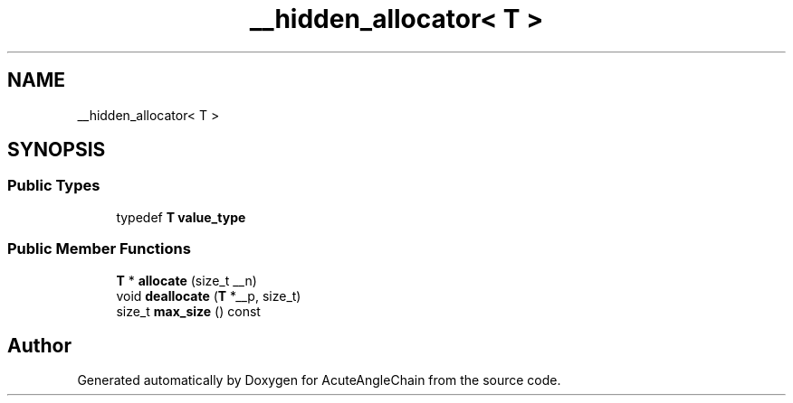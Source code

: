 .TH "__hidden_allocator< T >" 3 "Sun Jun 3 2018" "AcuteAngleChain" \" -*- nroff -*-
.ad l
.nh
.SH NAME
__hidden_allocator< T >
.SH SYNOPSIS
.br
.PP
.SS "Public Types"

.in +1c
.ti -1c
.RI "typedef \fBT\fP \fBvalue_type\fP"
.br
.in -1c
.SS "Public Member Functions"

.in +1c
.ti -1c
.RI "\fBT\fP * \fBallocate\fP (size_t __n)"
.br
.ti -1c
.RI "void \fBdeallocate\fP (\fBT\fP *__p, size_t)"
.br
.ti -1c
.RI "size_t \fBmax_size\fP () const"
.br
.in -1c

.SH "Author"
.PP 
Generated automatically by Doxygen for AcuteAngleChain from the source code\&.

